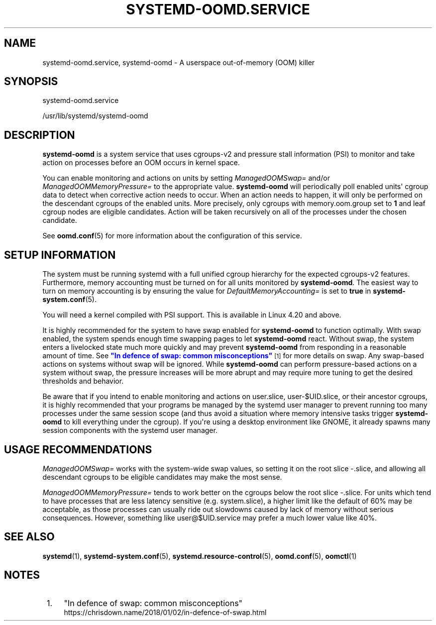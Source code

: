 '\" t
.TH "SYSTEMD\-OOMD\&.SERVICE" "8" "" "systemd 250" "systemd-oomd.service"
.\" -----------------------------------------------------------------
.\" * Define some portability stuff
.\" -----------------------------------------------------------------
.\" ~~~~~~~~~~~~~~~~~~~~~~~~~~~~~~~~~~~~~~~~~~~~~~~~~~~~~~~~~~~~~~~~~
.\" http://bugs.debian.org/507673
.\" http://lists.gnu.org/archive/html/groff/2009-02/msg00013.html
.\" ~~~~~~~~~~~~~~~~~~~~~~~~~~~~~~~~~~~~~~~~~~~~~~~~~~~~~~~~~~~~~~~~~
.ie \n(.g .ds Aq \(aq
.el       .ds Aq '
.\" -----------------------------------------------------------------
.\" * set default formatting
.\" -----------------------------------------------------------------
.\" disable hyphenation
.nh
.\" disable justification (adjust text to left margin only)
.ad l
.\" -----------------------------------------------------------------
.\" * MAIN CONTENT STARTS HERE *
.\" -----------------------------------------------------------------
.SH "NAME"
systemd-oomd.service, systemd-oomd \- A userspace out\-of\-memory (OOM) killer
.SH "SYNOPSIS"
.PP
systemd\-oomd\&.service
.PP
/usr/lib/systemd/systemd\-oomd
.SH "DESCRIPTION"
.PP
\fBsystemd\-oomd\fR
is a system service that uses cgroups\-v2 and pressure stall information (PSI) to monitor and take action on processes before an OOM occurs in kernel space\&.
.PP
You can enable monitoring and actions on units by setting
\fIManagedOOMSwap=\fR
and/or
\fIManagedOOMMemoryPressure=\fR
to the appropriate value\&.
\fBsystemd\-oomd\fR
will periodically poll enabled units\*(Aq cgroup data to detect when corrective action needs to occur\&. When an action needs to happen, it will only be performed on the descendant cgroups of the enabled units\&. More precisely, only cgroups with
memory\&.oom\&.group
set to
\fB1\fR
and leaf cgroup nodes are eligible candidates\&. Action will be taken recursively on all of the processes under the chosen candidate\&.
.PP
See
\fBoomd.conf\fR(5)
for more information about the configuration of this service\&.
.SH "SETUP INFORMATION"
.PP
The system must be running systemd with a full unified cgroup hierarchy for the expected cgroups\-v2 features\&. Furthermore, memory accounting must be turned on for all units monitored by
\fBsystemd\-oomd\fR\&. The easiest way to turn on memory accounting is by ensuring the value for
\fIDefaultMemoryAccounting=\fR
is set to
\fBtrue\fR
in
\fBsystemd-system.conf\fR(5)\&.
.PP
You will need a kernel compiled with PSI support\&. This is available in Linux 4\&.20 and above\&.
.PP
It is highly recommended for the system to have swap enabled for
\fBsystemd\-oomd\fR
to function optimally\&. With swap enabled, the system spends enough time swapping pages to let
\fBsystemd\-oomd\fR
react\&. Without swap, the system enters a livelocked state much more quickly and may prevent
\fBsystemd\-oomd\fR
from responding in a reasonable amount of time\&. See
\m[blue]\fB"In defence of swap: common misconceptions"\fR\m[]\&\s-2\u[1]\d\s+2
for more details on swap\&. Any swap\-based actions on systems without swap will be ignored\&. While
\fBsystemd\-oomd\fR
can perform pressure\-based actions on a system without swap, the pressure increases will be more abrupt and may require more tuning to get the desired thresholds and behavior\&.
.PP
Be aware that if you intend to enable monitoring and actions on
user\&.slice,
user\-$UID\&.slice, or their ancestor cgroups, it is highly recommended that your programs be managed by the systemd user manager to prevent running too many processes under the same session scope (and thus avoid a situation where memory intensive tasks trigger
\fBsystemd\-oomd\fR
to kill everything under the cgroup)\&. If you\*(Aqre using a desktop environment like GNOME, it already spawns many session components with the systemd user manager\&.
.SH "USAGE RECOMMENDATIONS"
.PP
\fIManagedOOMSwap=\fR
works with the system\-wide swap values, so setting it on the root slice
\-\&.slice, and allowing all descendant cgroups to be eligible candidates may make the most sense\&.
.PP
\fIManagedOOMMemoryPressure=\fR
tends to work better on the cgroups below the root slice
\-\&.slice\&. For units which tend to have processes that are less latency sensitive (e\&.g\&.
system\&.slice), a higher limit like the default of 60% may be acceptable, as those processes can usually ride out slowdowns caused by lack of memory without serious consequences\&. However, something like
user@$UID\&.service
may prefer a much lower value like 40%\&.
.SH "SEE ALSO"
.PP
\fBsystemd\fR(1),
\fBsystemd-system.conf\fR(5),
\fBsystemd.resource-control\fR(5),
\fBoomd.conf\fR(5),
\fBoomctl\fR(1)
.SH "NOTES"
.IP " 1." 4
"In defence of swap: common misconceptions"
.RS 4
\%https://chrisdown.name/2018/01/02/in-defence-of-swap.html
.RE
